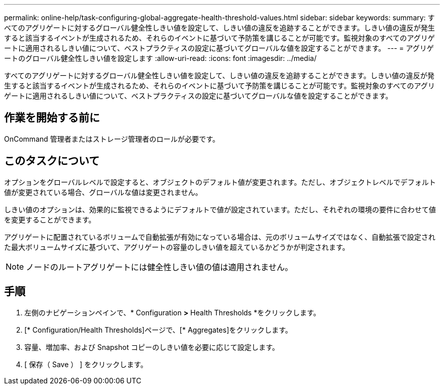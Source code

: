 ---
permalink: online-help/task-configuring-global-aggregate-health-threshold-values.html 
sidebar: sidebar 
keywords:  
summary: すべてのアグリゲートに対するグローバル健全性しきい値を設定して、しきい値の違反を追跡することができます。しきい値の違反が発生すると該当するイベントが生成されるため、それらのイベントに基づいて予防策を講じることが可能です。監視対象のすべてのアグリゲートに適用されるしきい値について、ベストプラクティスの設定に基づいてグローバルな値を設定することができます。 
---
= アグリゲートのグローバル健全性しきい値を設定します
:allow-uri-read: 
:icons: font
:imagesdir: ../media/


[role="lead"]
すべてのアグリゲートに対するグローバル健全性しきい値を設定して、しきい値の違反を追跡することができます。しきい値の違反が発生すると該当するイベントが生成されるため、それらのイベントに基づいて予防策を講じることが可能です。監視対象のすべてのアグリゲートに適用されるしきい値について、ベストプラクティスの設定に基づいてグローバルな値を設定することができます。



== 作業を開始する前に

OnCommand 管理者またはストレージ管理者のロールが必要です。



== このタスクについて

オプションをグローバルレベルで設定すると、オブジェクトのデフォルト値が変更されます。ただし、オブジェクトレベルでデフォルト値が変更されている場合、グローバルな値は変更されません。

しきい値のオプションは、効果的に監視できるようにデフォルトで値が設定されています。ただし、それぞれの環境の要件に合わせて値を変更することができます。

アグリゲートに配置されているボリュームで自動拡張が有効になっている場合は、元のボリュームサイズではなく、自動拡張で設定された最大ボリュームサイズに基づいて、アグリゲートの容量のしきい値を超えているかどうかが判定されます。

[NOTE]
====
ノードのルートアグリゲートには健全性しきい値の値は適用されません。

====


== 手順

. 左側のナビゲーションペインで、* Configuration *>* Health Thresholds *をクリックします。
. [* Configuration/Health Thresholds]ページで、[* Aggregates]をクリックします。
. 容量、増加率、および Snapshot コピーのしきい値を必要に応じて設定します。
. [ 保存（ Save ） ] をクリックします。

